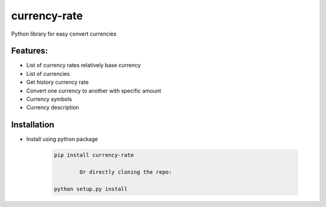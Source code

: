 currency-rate
=============

Python library for easy convert currencies

Features:
--------
- List of currency rates relatively base currency
- List of currencies
- Get history currency rate
- Convert one currency to another with specific amount
- Currency symbols
- Currency description

Installation
--------------

- Install using python package

	.. code-block:: python

			pip install currency-rate

				Or directly cloning the repo:

			python setup.py install

